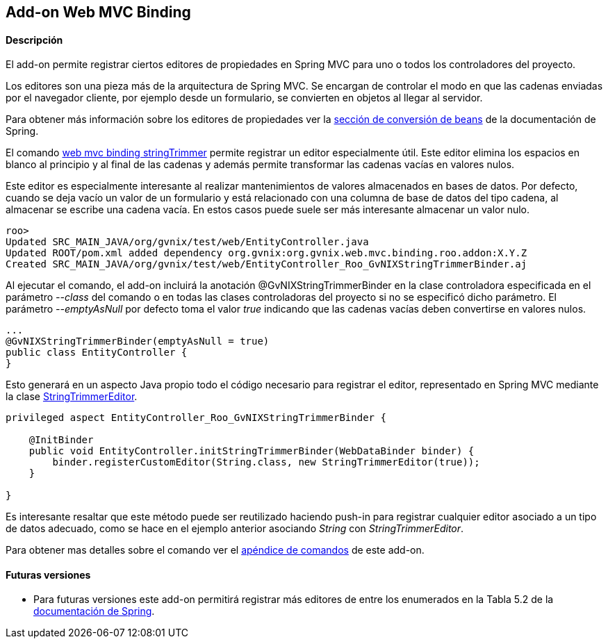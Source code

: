 Add-on Web MVC Binding
----------------------

//Push down level title
:leveloffset: 2


Descripción
-----------

El add-on permite registrar ciertos editores de propiedades en Spring
MVC para uno o todos los controladores del proyecto.

Los editores son una pieza más de la arquitectura de Spring MVC. Se
encargan de controlar el modo en que las cadenas enviadas por el
navegador cliente, por ejemplo desde un formulario, se convierten en
objetos al llegar al servidor.

Para obtener más información sobre los editores de propiedades ver la
http://static.springsource.org/spring/docs/3.1.x/spring-framework-reference/html/validation.html#beans-beans-conversion[sección
de conversión de beans] de la documentación de Spring.

El comando
link:#_web_mvc_binding_stringtrimmer[web mvc
binding stringTrimmer] permite registrar un editor especialmente útil.
Este editor elimina los espacios en blanco al principio y al final de
las cadenas y además permite transformar las cadenas vacías en valores
nulos.

Este editor es especialmente interesante al realizar mantenimientos de
valores almacenados en bases de datos. Por defecto, cuando se deja vacío
un valor de un formulario y está relacionado con una columna de base de
datos del tipo cadena, al almacenar se escribe una cadena vacía. En
estos casos puede suele ser más interesante almacenar un valor nulo.

-----------------------------------------------------------------------------------------
roo>
Updated SRC_MAIN_JAVA/org/gvnix/test/web/EntityController.java
Updated ROOT/pom.xml added dependency org.gvnix:org.gvnix.web.mvc.binding.roo.addon:X.Y.Z
Created SRC_MAIN_JAVA/org/gvnix/test/web/EntityController_Roo_GvNIXStringTrimmerBinder.aj
-----------------------------------------------------------------------------------------

Al ejecutar el comando, el add-on incluirá la anotación
@GvNIXStringTrimmerBinder en la clase controladora especificada en el
parámetro _--class_ del comando o en todas las clases controladoras del
proyecto si no se especificó dicho parámetro. El parámetro
_--emptyAsNull_ por defecto toma el valor _true_ indicando que las
cadenas vacías deben convertirse en valores nulos.

---------------------------------------------
...
@GvNIXStringTrimmerBinder(emptyAsNull = true)
public class EntityController {
}
---------------------------------------------

Esto generará en un aspecto Java propio todo el código necesario para
registrar el editor, representado en Spring MVC mediante la clase
http://static.springsource.org/spring/docs/3.1.x/javadoc-api/org/springframework/beans/propertyeditors/StringTrimmerEditor.html[StringTrimmerEditor].

---------------------------------------------------------------------------------
privileged aspect EntityController_Roo_GvNIXStringTrimmerBinder {

    @InitBinder
    public void EntityController.initStringTrimmerBinder(WebDataBinder binder) {
        binder.registerCustomEditor(String.class, new StringTrimmerEditor(true));
    }

}
---------------------------------------------------------------------------------

Es interesante resaltar que este método puede ser reutilizado haciendo
push-in para registrar cualquier editor asociado a un tipo de datos
adecuado, como se hace en el ejemplo anterior asociando _String_ con
_StringTrimmerEditor_.

Para obtener mas detalles sobre el comando ver el
link:#_comandos_del_add_on_web_mvc_binding[apéndice de comandos] de
este add-on.

Futuras versiones
-----------------

* Para futuras versiones este add-on permitirá registrar más editores de
entre los enumerados en la Tabla 5.2 de la
http://static.springsource.org/spring/docs/3.1.x/spring-framework-reference/html/validation.html#beans-beans-conversion[documentación
de Spring].

//Return level title
:leveloffset: 0
